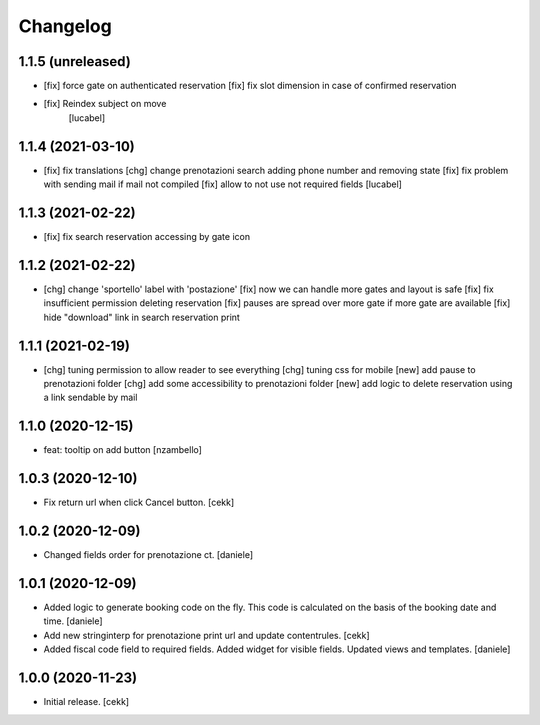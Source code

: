 Changelog
=========


1.1.5 (unreleased)
------------------

- [fix] force gate on authenticated reservation
  [fix] fix slot dimension in case of confirmed reservation
- [fix] Reindex subject on move
        [lucabel]


1.1.4 (2021-03-10)
------------------

- [fix] fix translations
  [chg] change prenotazioni search adding phone number and removing state
  [fix] fix problem with sending mail if mail not compiled
  [fix] allow to not use not required fields
  [lucabel]

1.1.3 (2021-02-22)
------------------

- [fix] fix search reservation accessing by gate icon


1.1.2 (2021-02-22)
------------------

- [chg] change 'sportello' label with 'postazione'
  [fix] now we can handle more gates and layout is safe
  [fix] fix insufficient permission deleting reservation
  [fix] pauses are spread over more gate if more gate are available
  [fix] hide "download" link in search reservation print 


1.1.1 (2021-02-19)
------------------

- [chg] tuning permission to allow reader to see everything
  [chg] tuning css for mobile
  [new] add pause to prenotazioni folder
  [chg] add some accessibility to prenotazioni folder
  [new] add logic to delete reservation using a link sendable by mail

1.1.0 (2020-12-15)
------------------

- feat: tooltip on add button
  [nzambello]


1.0.3 (2020-12-10)
------------------

- Fix return url when click Cancel button.
  [cekk]


1.0.2 (2020-12-09)
------------------

- Changed fields order for prenotazione ct.
  [daniele]

1.0.1 (2020-12-09)
------------------

- Added logic to generate booking code on the fly.
  This code is calculated on the basis of the booking date and time.
  [daniele]
- Add new stringinterp for prenotazione print url and update contentrules.
  [cekk]
- Added fiscal code field to required fields. Added widget for visible fields.
  Updated views and templates.
  [daniele]

1.0.0 (2020-11-23)
------------------

- Initial release.
  [cekk]
